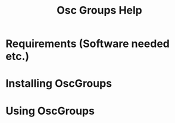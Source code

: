 #+TITLE: Osc Groups Help

* Requirements (Software needed etc.)


* Installing OscGroups

* Using OscGroups
